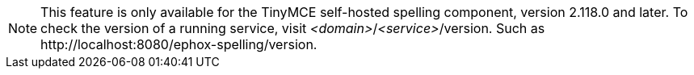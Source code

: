 NOTE: This feature is only available for the TinyMCE self-hosted spelling component, version 2.118.0 and later. To check the version of a running service, visit _&#60;domain&#62;_/_&#60;service&#62;_/version. Such as pass:[http://localhost:8080/ephox-spelling/version].
